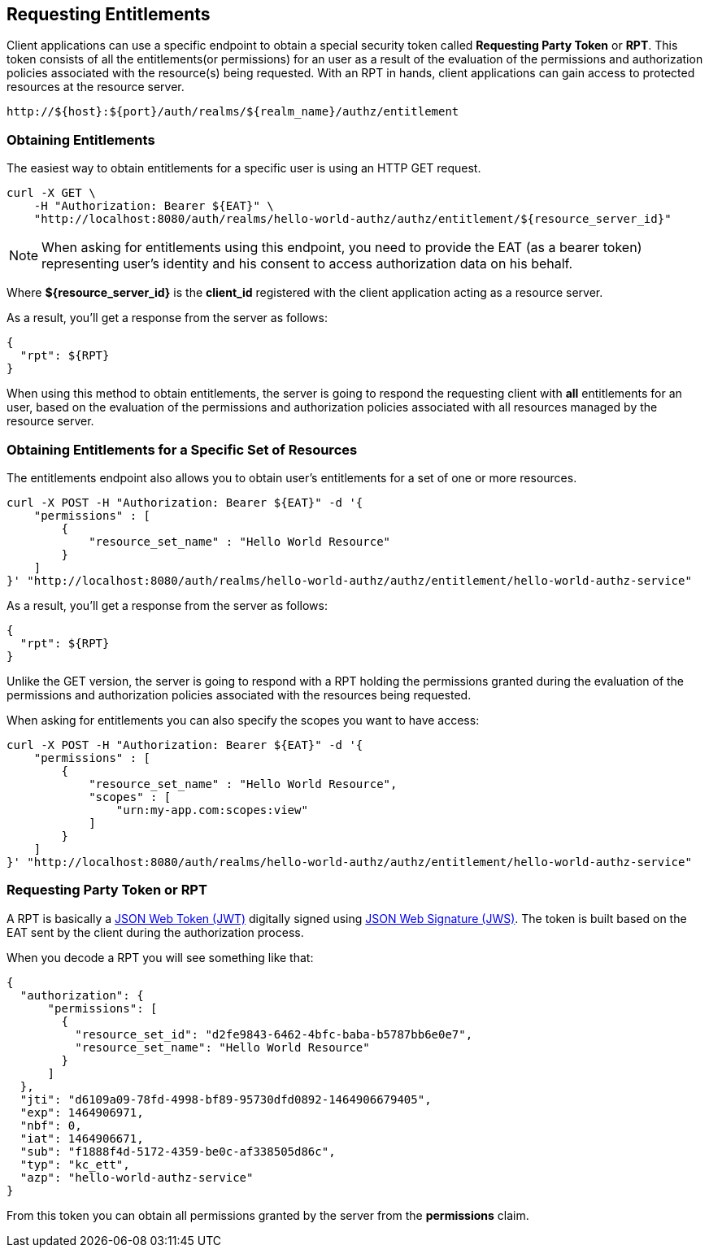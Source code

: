 == Requesting Entitlements

Client applications can use a specific endpoint to obtain a special security token called *Requesting Party Token* or *RPT*.
This token consists of all the entitlements(or permissions) for an user as a result of the evaluation of the permissions and authorization policies associated with the resource(s) being requested.
With an RPT in hands, client applications can gain access to protected resources at the resource server.

```bash
http://${host}:${port}/auth/realms/${realm_name}/authz/entitlement
```

=== Obtaining Entitlements

The easiest way to obtain entitlements for a specific user is using an HTTP GET request.

```bash
curl -X GET \
    -H "Authorization: Bearer ${EAT}" \
    "http://localhost:8080/auth/realms/hello-world-authz/authz/entitlement/${resource_server_id}"
```

[NOTE]
When asking for entitlements using this endpoint, you need to provide the EAT (as a bearer token) representing user's identity and his consent to access authorization data on his behalf.

Where *${resource_server_id}* is the *client_id* registered with the client application acting as a resource server.

As a result, you'll get a response from the server as follows:

```json
{
  "rpt": ${RPT}
}
```

When using this method to obtain entitlements, the server is going to respond the requesting client with *all* entitlements for an user, based on the evaluation of the permissions and
authorization policies associated with all resources managed by the resource server.

=== Obtaining Entitlements for a Specific Set of Resources

The entitlements endpoint also allows you to obtain user's entitlements for a set of one or more resources.

```bash
curl -X POST -H "Authorization: Bearer ${EAT}" -d '{
    "permissions" : [
        {
            "resource_set_name" : "Hello World Resource"
        }
    ]
}' "http://localhost:8080/auth/realms/hello-world-authz/authz/entitlement/hello-world-authz-service"
```

As a result, you'll get a response from the server as follows:

```json
{
  "rpt": ${RPT}
}
```

Unlike the GET version, the server is going to respond with a RPT holding the permissions granted during the evaluation of the permissions and authorization policies
 associated with the resources being requested.

When asking for entitlements you can also specify the scopes you want to have access:

```bash
curl -X POST -H "Authorization: Bearer ${EAT}" -d '{
    "permissions" : [
        {
            "resource_set_name" : "Hello World Resource",
            "scopes" : [
                "urn:my-app.com:scopes:view"
            ]
        }
    ]
}' "http://localhost:8080/auth/realms/hello-world-authz/authz/entitlement/hello-world-authz-service"
```

=== Requesting Party Token or RPT

A RPT is basically a https://tools.ietf.org/html/rfc7519[JSON Web Token (JWT)] digitally signed using https://www.rfc-editor.org/rfc/rfc7515.txt[JSON Web Signature (JWS)].
The token is built based on the EAT sent by the client during the authorization process.

When you decode a RPT you will see something like that:

```json
{
  "authorization": {
      "permissions": [
        {
          "resource_set_id": "d2fe9843-6462-4bfc-baba-b5787bb6e0e7",
          "resource_set_name": "Hello World Resource"
        }
      ]
  },
  "jti": "d6109a09-78fd-4998-bf89-95730dfd0892-1464906679405",
  "exp": 1464906971,
  "nbf": 0,
  "iat": 1464906671,
  "sub": "f1888f4d-5172-4359-be0c-af338505d86c",
  "typ": "kc_ett",
  "azp": "hello-world-authz-service"
}
```

From this token you can obtain all permissions granted by the server from the *permissions* claim.